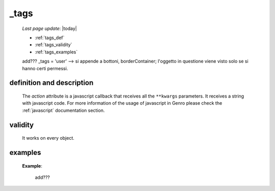 .. _tags:

=====
_tags
=====

    *Last page update*: |today|
    
    * :ref:`tags_def`
    * :ref:`tags_validity`
    * :ref:`tags_examples`
    
    add??? _tags = 'user' --> si appende a bottoni, borderContainer; l'oggetto in questione viene visto solo se si hanno certi permessi.
    
.. _tags_def:

definition and description
==========================

    The *action* attribute is a javascript callback that receives all the ``**kwargs`` parameters.
    It receives a string with javascript code. For more information of the usage of javascript in
    Genro please check the :ref:`javascript` documentation section.
    
.. _tags_validity:

validity
========
    
    It works on every object.
    
.. _tags_examples:
    
examples
========
    
    **Example**:
    
        add???